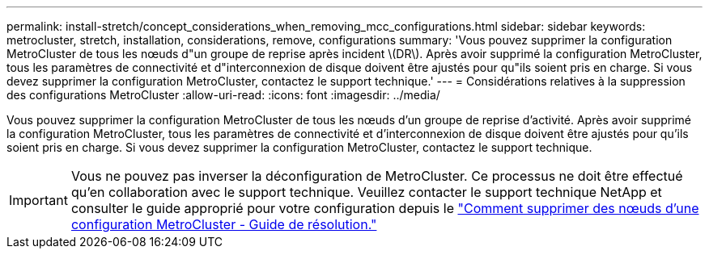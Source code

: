 ---
permalink: install-stretch/concept_considerations_when_removing_mcc_configurations.html 
sidebar: sidebar 
keywords: metrocluster, stretch, installation, considerations, remove, configurations 
summary: 'Vous pouvez supprimer la configuration MetroCluster de tous les nœuds d"un groupe de reprise après incident \(DR\). Après avoir supprimé la configuration MetroCluster, tous les paramètres de connectivité et d"interconnexion de disque doivent être ajustés pour qu"ils soient pris en charge. Si vous devez supprimer la configuration MetroCluster, contactez le support technique.' 
---
= Considérations relatives à la suppression des configurations MetroCluster
:allow-uri-read: 
:icons: font
:imagesdir: ../media/


[role="lead"]
Vous pouvez supprimer la configuration MetroCluster de tous les nœuds d'un groupe de reprise d'activité. Après avoir supprimé la configuration MetroCluster, tous les paramètres de connectivité et d'interconnexion de disque doivent être ajustés pour qu'ils soient pris en charge. Si vous devez supprimer la configuration MetroCluster, contactez le support technique.


IMPORTANT: Vous ne pouvez pas inverser la déconfiguration de MetroCluster. Ce processus ne doit être effectué qu'en collaboration avec le support technique. Veuillez contacter le support technique NetApp et consulter le guide approprié pour votre configuration depuis le link:https://kb.netapp.com/Advice_and_Troubleshooting/Data_Protection_and_Security/MetroCluster/How_to_remove_nodes_from_a_MetroCluster_configuration_-_Resolution_Guide["Comment supprimer des nœuds d'une configuration MetroCluster - Guide de résolution."^]
